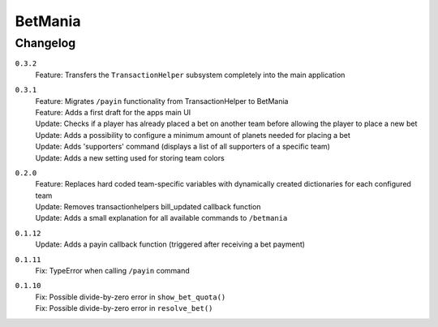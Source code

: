 ========
BetMania
========

Changelog
-----------

``0.3.2``
    | Feature: Transfers the ``TransactionHelper`` subsystem completely into the main application

``0.3.1``
    | Feature: Migrates ``/payin`` functionality from TransactionHelper to BetMania
    | Feature: Adds a first draft for the apps main UI
    | Update: Checks if a player has already placed a bet on another team before allowing the player to place a new bet
    | Update: Adds a possibility to configure a minimum amount of planets needed for placing a bet
    | Update: Adds 'supporters' command (displays a list of all supporters of a specific team)
    | Update: Adds a new setting used for storing team colors

``0.2.0``
    | Feature: Replaces hard coded team-specific variables with dynamically created dictionaries for each configured team
    | Update: Removes transactionhelpers bill_updated callback function
    | Update: Adds a small explanation for all available commands to ``/betmania``

``0.1.12``
    | Update: Adds a payin callback function (triggered after receiving a bet payment)

``0.1.11``
    | Fix: TypeError when calling ``/payin`` command

``0.1.10``
    | Fix: Possible divide-by-zero error in ``show_bet_quota()``
    | Fix: Possible divide-by-zero error in ``resolve_bet()``